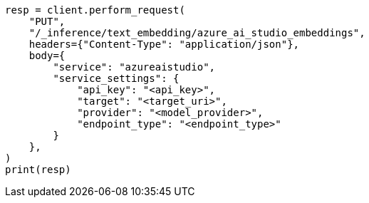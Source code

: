 // This file is autogenerated, DO NOT EDIT
// inference/service-azure-ai-studio.asciidoc:142

[source, python]
----
resp = client.perform_request(
    "PUT",
    "/_inference/text_embedding/azure_ai_studio_embeddings",
    headers={"Content-Type": "application/json"},
    body={
        "service": "azureaistudio",
        "service_settings": {
            "api_key": "<api_key>",
            "target": "<target_uri>",
            "provider": "<model_provider>",
            "endpoint_type": "<endpoint_type>"
        }
    },
)
print(resp)
----
